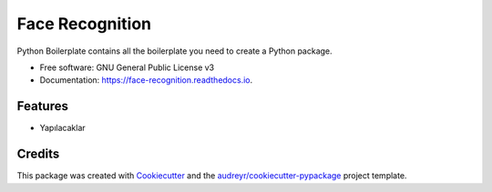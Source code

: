 ================
Face Recognition
================


.. image:: https://img.shields.io/pypi/v/face_recognition.svg
        :target: https://pypi.python.org/pypi/face_recognition

.. image:: https://img.shields.io/travis/yasin-enes/face_recognition.svg
        :target: https://travis-ci.com/yasin-enes/face_recognition

.. image:: https://readthedocs.org/projects/face-recognition/badge/?version=latest
        :target: https://face-recognition.readthedocs.io/en/latest/?version=latest
        :alt: Documentation Status




Python Boilerplate contains all the boilerplate you need to create a Python package.


* Free software: GNU General Public License v3
* Documentation: https://face-recognition.readthedocs.io.


Features
--------

* Yapılacaklar

Credits
-------

This package was created with Cookiecutter_ and the `audreyr/cookiecutter-pypackage`_ project template.

.. _Cookiecutter: https://github.com/audreyr/cookiecutter
.. _`audreyr/cookiecutter-pypackage`: https://github.com/audreyr/cookiecutter-pypackage
